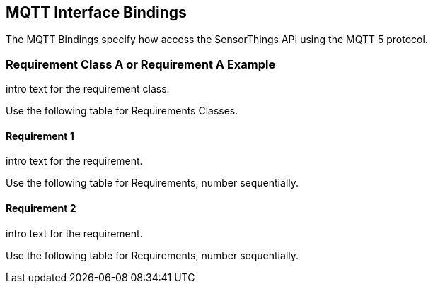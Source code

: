 == MQTT Interface Bindings

The MQTT Bindings specify how access the SensorThings API using the MQTT 5 protocol.

=== Requirement Class A or Requirement A Example

intro text for the requirement class.

Use the following table for Requirements Classes.


==== Requirement 1

intro text for the requirement.

Use the following table for Requirements, number sequentially.


==== Requirement 2

intro text for the requirement.

Use the following table for Requirements, number sequentially.

